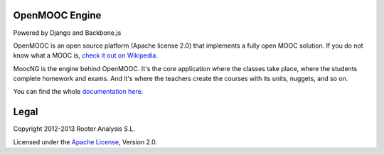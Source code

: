 OpenMOOC Engine
===============

Powered by Django and Backbone.js

OpenMOOC is an open source platform (Apache license 2.0) that implements a
fully open MOOC solution. If you do not know what a MOOC is,
`check it out on Wikipedia <http://en.wikipedia.org/wiki/Massive_open_online_course>`_.

MoocNG is the engine behind OpenMOOC. It's the core application where the
classes take place, where the students complete homework and exams. And it's
where the teachers create the courses with its units, nuggets, and so on.

You can find the whole
`documentation here <https://github.com/OpenMOOC/documentation>`_.

Legal
=====

Copyright 2012-2013 Rooter Analysis S.L.

Licensed under the `Apache License <http://www.apache.org/licenses/LICENSE-2.0>`_,
Version 2.0.
